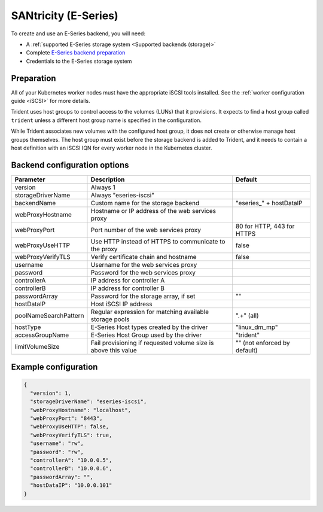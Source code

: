 #####################
SANtricity (E-Series)
#####################

To create and use an E-Series backend, you will need:

* A :ref:`supported E-Series storage system <Supported backends (storage)>`
* Complete `E-Series backend preparation`_
* Credentials to the E-Series storage system

.. _E-Series backend preparation:

Preparation
-----------

All of your Kubernetes worker nodes must have the appropriate iSCSI tools
installed. See the :ref:`worker configuration guide <iSCSI>` for more details.

Trident uses host groups to control access to the volumes (LUNs) that it
provisions. It expects to find a host group called ``trident`` unless a
different host group name is specified in the configuration.

While Trident associates new volumes with the configured host group, it does
not create or otherwise manage host groups themselves. The host group must
exist before the storage backend is added to Trident, and it needs to contain
a host definition with an iSCSI IQN for every worker node in the Kubernetes
cluster.

..
  The E-Series driver can provision volumes in any storage pool on the array,
  including volume groups and DDP pools. To limit the driver to a subset of the
  storage pools, set the ``poolNameSearchPattern`` in the configuration file to a
  regular expression that matches the desired pools.

  The E-series driver will detect and use any pre-existing Host definitions that
  the array is aware of without modification, and the driver will automatically
  define Host and Host Group objects as needed. The host type for hosts created
  by the driver defaults to ``linux_dm_mp``, the native DM-MPIO multipath driver
  in Linux.

Backend configuration options
-----------------------------

===================== =============================================================== ================================================
Parameter             Description                                                     Default
===================== =============================================================== ================================================
version               Always 1
storageDriverName     Always "eseries-iscsi"
backendName           Custom name for the storage backend                             "eseries\_" + hostDataIP
webProxyHostname      Hostname or IP address of the web services proxy
webProxyPort          Port number of the web services proxy                           80 for HTTP, 443 for HTTPS
webProxyUseHTTP       Use HTTP instead of HTTPS to communicate to the proxy           false
webProxyVerifyTLS     Verify certificate chain and hostname                           false
username              Username for the web services proxy
password              Password for the web services proxy
controllerA           IP address for controller A
controllerB           IP address for controller B
passwordArray         Password for the storage array, if set                          ""
hostDataIP            Host iSCSI IP address
poolNameSearchPattern Regular expression for matching available storage pools         ".+" (all)
hostType              E-Series Host types created by the driver                       "linux_dm_mp"
accessGroupName       E-Series Host Group used by the driver                          "trident"
limitVolumeSize       Fail provisioning if requested volume size is above this value  "" (not enforced by default)
===================== =============================================================== ================================================

Example configuration
---------------------

.. code-block:: json

  {
    "version": 1,
    "storageDriverName": "eseries-iscsi",
    "webProxyHostname": "localhost",
    "webProxyPort": "8443",
    "webProxyUseHTTP": false,
    "webProxyVerifyTLS": true,
    "username": "rw",
    "password": "rw",
    "controllerA": "10.0.0.5",
    "controllerB": "10.0.0.6",
    "passwordArray": "",
    "hostDataIP": "10.0.0.101"
  }
